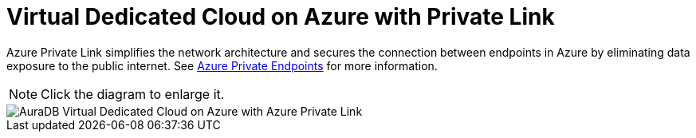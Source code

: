 [[aura]]
= Virtual Dedicated Cloud on Azure with Private Link
:description: Neo4j Aura Cloud Architecture - AuraDB Virtual Dedicated Cloud on Azure with Azure Private Link

Azure Private Link simplifies the network architecture and secures the connection between endpoints in Azure by eliminating data exposure to the public internet. 
See xref:/aura/security/secure-connections/#_azure_private_endpoints[Azure Private Endpoints] for more information.

[NOTE]
====
Click the diagram to enlarge it.
====

image::vdc-azure-privatelink.svg[AuraDB Virtual Dedicated Cloud on Azure with Azure Private Link]